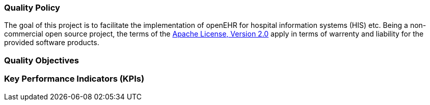 === Quality Policy

// Describe what your company is about, specifically, its mission and things
// which are important for it. Maybe you’re developing software for patients
// with a certain disease and your goal is to improve their lives.

// In addition, the policy should include a commitment to meet legal requirements,
// keep the QMS up to date and define quality objectives to work towards.

The goal of this project is to facilitate the implementation of openEHR for hospital information systems (HIS) etc.
Being a non-commercial open source project, the terms of the https://www.apache.org/licenses/LICENSE-2.0[Apache License, Version 2.0] apply in terms of warrenty and liability for the provided software products.


=== Quality Objectives

// Whatever policy you outlined above, now you need to make it measurable
// by defining objectives which can be tracked. Those objectives should not
// (only) refer to the quality of your devices but the quality of your QMS
// and the overall work of your organization. Typical examples are: hiring
// excellence in staff, providing, best-of-class device performance, high
// standards of customer satisfaction, etc.

=== Key Performance Indicators (KPIs)

// Auditors might ask you: how do you keep track of a quality objective, to
// see if it was achieved or not? The answer is: Key Performance
// Indicators. As part of your management review, you have to review all
// QMS processes plus your quality policy and objectives at least annually.
// Now, you can meet both requirements at the same time by defining KPIs
// for your QMS processes. You can then argue that by achieving your KPIs,
// you make sure that your processes run well, which also meets your
// quality objectives.

// These are your action items: 1. Make sure to define at least one KPI for
// each QMS process. 2. Make sure each quality objectives translates into
// at minimum one process KPI. Where there’s no corresponding process for a
// quality objective, you define additional KPIs that are not
// process-related. 3. You can document those KPIs either in each SOP or in
// a separate overview sheet. For example, you can use the template for a
// management review report for that purpose.

// Also see regulatory requirements: ISO 13485, para. 4.1.3.a (process
// KPIs) and para. 5.6.2 (management review input).

// In this section here, describe where you define your KPIs and how you
// keep track of them. For example, say that you define KPIs in every
// single SOP or reference to a separate, central overview sheet. Ideally,
// KPIs are tracked by each process owner independently.
